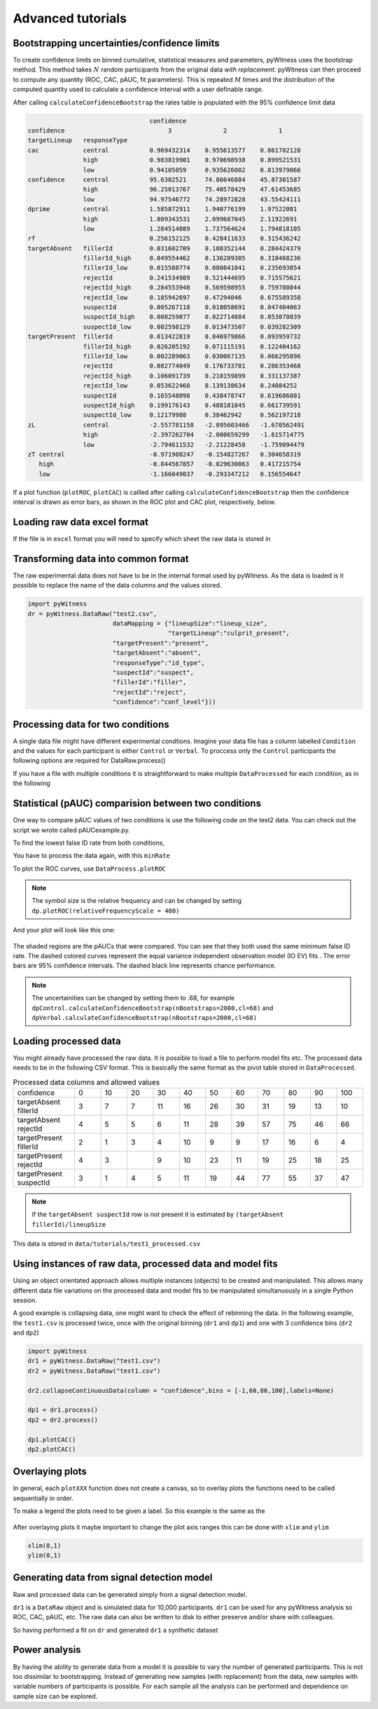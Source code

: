 Advanced tutorials
==================

Bootstrapping uncertainties/confidence limits
---------------------------------------------

To create confidence limits on binned cumulative, statistical measures and parameters, pyWitness uses
the bootstrap method. This method takes :math:`N` random participants from the original data *with replacement*.
pyWitness can then proceed to compute any quantity (ROC, CAC, pAUC, fit parameters). This is repeated :math:`M`
times and the distribution of the computed quantity used to calculate a confidence interval with a user
definable range.

.. code-block :: python
   :linenos:

   import pyWitness
   dr = pyWitness.DataRaw("test1.csv")
   dp = dr.process()
   dp.calculateConfidenceBootstrap(nBootstraps=200, cl=95)

After calling ``calculateConfidenceBootstrap`` the rates table is populated with the 95% confidence limit
data

.. code-block :: console

                                    confidence     
   confidence                            3              2              1
   targetLineup   responseType         
   cac            central           0.969432314    0.955613577    0.861702128
                  high              0.983819901    0.970698938    0.899521531
                  low               0.94105059     0.935626002    0.813979066
   confidence     central           95.6302521     74.86646884    45.87301587
                  high              96.25013767    75.40578429    47.61453685
                  low               94.97546772    74.28972828    43.55424111
   dprime         central           1.585872911    1.940776199    1.97522081
                  high              1.809343531    2.099687045    2.11922691
                  low               1.284514089    1.737564624    1.794818105
   rf                               0.256152125    0.428411633    0.315436242
   targetAbsent   fillerId          0.031602709    0.108352144    0.284424379
                  fillerId_high     0.049554462    0.136289305    0.318468236
                  fillerId_low      0.015588774    0.080841041    0.235693854
                  rejectId          0.241534989    0.521444695    0.715575621
                  rejectId_high     0.284553948    0.569598955    0.759780844
                  rejectId_low      0.185942697    0.47294046     0.675589358
                  suspectId         0.005267118    0.018058691    0.047404063
                  suspectId_high    0.008259077    0.022714884    0.053078039
                  suspectId_low     0.002598129    0.013473507    0.039282309
   targetPresent  fillerId          0.013422819    0.046979866    0.093959732
                  fillerId_high     0.026205192    0.071115191    0.122404162
                  fillerId_low      0.002289063    0.030067135    0.066295896
                  rejectId          0.082774049    0.176733781    0.286353468
                  rejectId_high     0.106091739    0.210159899    0.331137387
                  rejectId_low      0.053622468    0.139138634    0.24084252
                  suspectId         0.165548098    0.438478747    0.619686801
                  suspectId_high    0.199176143    0.488181045    0.661739591
                  suspectId_low     0.12179988     0.38462942     0.562197218
   zL             central           -2.557781158   -2.095603466   -1.670562491
                  high              -2.397262704   -2.000659299   -1.615714775
                  low               -2.794611532   -2.21228458    -1.759094479
   zT central                       -0.971908247   -0.154827267   0.304658319
      high                          -0.844567857   -0.029630063   0.417215754
      low                           -1.166049037   -0.293347212   0.156554647

If a plot function (``plotROC``, ``plotCAC``) is callled after calling ``calculateConfidenceBootstrap`` then
the confidence interval is drawn as error bars, as shown in the ROC plot and CAC plot, respectively, below.

.. figure:: images/test1ROCbinErr.png
   :alt: ROC for test1.csv with error bars

.. figure:: images/test1CACbinErr.png
   :alt: CAC for test1.csv with error bars

Loading raw data excel format
-----------------------------

If the file is in ``excel`` format you will need to specify which sheet the raw data is stored in 

.. code-block :: python 
   :linenos:

   import pyWitness
   dr = pyWitness.DataRaw("test2.xlsx",excelSheet = "raw data")


Transforming data into common format
------------------------------------

The raw experimental data does not have to be in the internal format used by pyWitness. As the data is loaded is it
possible to replace the name of the data columns and the values stored.

.. code-block :: python 

   import pyWitness
   dr = pyWitness.DataRaw("test2.csv",
                          dataMapping = {"lineupSize":"lineup_size",
                                         "targetLineup":"culprit_present",
                          "targetPresent":"present",
                          "targetAbsent":"absent",
                          "responseType":"id_type",
                          "suspectId":"suspect",
                          "fillerId":"filler",
                          "rejectId":"reject",
                          "confidence":"conf_level"}))

Processing data for two conditions
--------------------------------------

A single data file might have different experimental condtions. Imagine your data file 
has a column labelled ``Condition`` and the values for each participant is either ``Control`` or 
``Verbal``. To proccess only the ``Control`` participants the following options are required
for DataRaw.process() 

.. code-block :: python
   :linenos:
   :emphasize-lines: 4

   import pyWitness
   dr = pyWitness.DataRaw("test2.csv")
   dr.cutData(column="previouslyViewedVideo",value=1,option="keep")
   dpControl = dr.process(column="group", condition="Control")


If you have a file with multiple conditions it is straightforward to make multiple 
``DataProcessed`` for each condition, as in the following 

.. code-block :: python
   :linenos:
   :emphasize-lines: 5

   import pyWitness
   dr = pyWitness.DataRaw("test2.csv")
   dr.cutData(column="previouslyViewedVideo",value=1,option="keep")
   dpControl = dr.process(column="group", condition="Control")
   dpVerbal = dr.process(column="group", condition="Verbal")   

Statistical (pAUC) comparision between two conditions
-----------------------------------------------------

One way to compare pAUC values of two conditions is use the following code on the test2 data. You can check out the script we wrote called pAUCexample.py.

.. code-block :: python
   :linenos:

   import pyWitness
   dr = pyWitness.DataRaw("test2.csv")
   dr.cutData(column="previouslyViewedVideo",value=1,option="keep")
   dpControl = dr.process(column="group", condition="Control")
   dpVerbal = dr.process(column="group", condition="Verbal")

To find the lowest false ID rate from both conditions,

.. code-block :: python
   :linenos:
   :emphasize-lines: 6

   import pyWitness
   dr = pyWitness.DataRaw("test2.csv")
   dr.cutData(column="previouslyViewedVideo",value=1,option="keep")
   dpControl = dr.process(column="group", condition="Control")
   dpVerbal = dr.process(column="group", condition="Verbal")
   minRate = min(dpControl.liberalTargetAbsentSuspectId,dpVerbal.liberalTargetAbsentSuspectId)

You have to process the data again, with this ``minRate``

.. code-block :: python
   :linenos:
   :emphasize-lines: 7-11

   import pyWitness
   dr = pyWitness.DataRaw("test2.csv")
   dr.cutData(column="previouslyViewedVideo",value=1,option="keep")
   dpControl = dr.process(column="group", condition="Control")
   dpVerbal = dr.process(column="group", condition="Verbal")
   minRate = min(dpControl.liberalTargetAbsentSuspectId,dpVerbal.liberalTargetAbsentSuspectId)
   dpControl = dr.process("group","Control",pAUCLiberal=minRate)
   dpControl.calculateConfidenceBootstrap(nBootstraps=2000)
   dpVerbal = dr.process("group","Verbal",pAUCLiberal=minRate)
   dpVerbal.calculateConfidenceBootstrap(nBootstraps=2000)
   dpControl.comparePAUC(dpVerbal)

To plot the ROC curves, use ``DataProcess.plotROC``

.. code-block :: python
   :linenos:

   dpControl.plotROC(label = "Control data", relativeFrequencyScale=400)
   dpVerbal.plotROC(label = "Verbal data", relativeFrequencyScale=400)

.. note:: 
   The symbol size is the relative frequency and can be changed by setting ``dp.plotROC(relativeFrequencyScale = 400)``

And your plot will look like this one:

.. figure:: images/test2ROCs.png

The shaded regions are the pAUCs that were compared. You can see that they both used the same minimum false ID rate. The dashed colored curves represent the equal variance independent observation model (IO EV) fits . The error bars are 95% confidence intervals. The dashed black line represents chance performance.

.. note:: 
   The uncertainities can be changed by setting them to .68, for example ``dpControl.calculateConfidenceBootstrap(nBootstraps=2000,cl=68)`` and ``dpVerbal.calculateConfidenceBootstrap(nBootstraps=2000,cl=68)`` 

Loading processed data 
----------------------

You might already have processed the raw data. It is possible to load a file to perform model fits etc. The processed
data needs to be in the following CSV format. This is basically the same format as the pivot table stored in ``DataProcessed``.

.. list-table:: Processed data columns and allowed values
   :widths: 35 15 15 15 15 15 15 15 15 15 15 15 
   :header-rows: 0

   * - confidence 
     - 0 
     - 10
     - 20
     - 30
     - 40
     - 50 
     - 60
     - 70
     - 80 
     - 90
     - 100
   * - targetAbsent fillerId 
     - 3
     - 7
     - 7
     - 11
     - 16
     - 26
     - 30
     - 31
     - 19
     - 13
     - 10
   * - targetAbsent rejectId
     - 4
     - 5
     - 5
     - 6
     - 11
     - 28
     - 39
     - 57
     - 75
     - 46
     - 66
   * - targetPresent fillerId
     - 2
     - 1
     - 3
     - 4
     - 10
     - 9
     - 9
     - 17
     - 16
     - 6
     - 4
   * - targetPresent rejectId 
     - 4
     - 3
     - 
     - 9
     - 10
     - 23
     - 11
     - 19
     - 25
     - 18
     - 25
   * - targetPresent suspectId
     - 3
     - 1
     - 4 
     - 5
     - 11 
     - 19
     - 44
     - 77
     - 55
     - 37
     - 47

.. note :: 
   If the ``targetAbsent suspectId`` row is not present it is estimated by ``(targetAbsent fillerId)/lineupSize``

This data is stored in ``data/tutorials/test1_processed.csv``

.. code-block :: python
   :linenos:
   :emphasize-lines: 2

   import pyWitness
   dp = pyWitness.DataProcessed("test1_processed.csv", lineupSize = 6)
   
Using instances of raw data, processed data and model fits
----------------------------------------------------------

Using an object orientated approach allows multiple instances (objects) to be created and manipulated. This allows many
different data file variations on the processed data and model fits to be manipulated simultanuously in a single
Python session.

A good example is collapsing data, one might want to check the effect of rebinning the data. In the following example,
the ``test1.csv`` is processed twice, once with the original binning (``dr1`` and ``dp1``) and one with 3 confidence bins
(``dr2`` and ``dp2``)

.. code-block :: python

   import pyWitness
   dr1 = pyWitness.DataRaw("test1.csv")
   dr2 = pyWitness.DataRaw("test1.csv")
   
   dr2.collapseContinuousData(column = "confidence",bins = [-1,60,80,100],labels=None)

   dp1 = dr1.process()
   dp2 = dr2.process()

   dp1.plotCAC()   
   dp2.plotCAC()

Overlaying plots
----------------

In general, each ``plotXXX`` function does not create a canvas, so to overlay plots the functions need to be called
sequentially in order.

To make a legend the plots need to be given a label. So this example is the same as the 

.. code-block :: python
   :linenos:
   :emphasize-lines: 10-14

   import pyWitness
   dr1 = pyWitness.DataRaw("test1.csv")
   dr2 = pyWitness.DataRaw("test1.csv")
   
   dr2.collapseContinuousData(column = "confidence",bins = [-1,60,80,100],labels=None)

   dp1 = dr1.process()
   dp2 = dr2.process()

   dp1.plotCAC(label = "11 bins")   
   dp2.plotCAC(label = "3 bins")
   
   import matplotlib.pyplot as _plt
   _plt.legend()

.. figure:: images/test1_overlay.jpg
   :alt: CAC for test1.csv with two different binning

After overlaying plots it maybe important to change the plot axis ranges this can be done with ``xlim`` and ``ylim``

.. code-block :: python

   xlim(0,1)
   ylim(0,1)


Generating data from signal detection model
-------------------------------------------

Raw and processed data can be generated simply from a signal detection model.

.. code-block :: python
   :linenos:
   :emphasize-lines: 8

   import pyWitness
   dr = pyWitness.DataRaw("test1.csv")
   dr.collapseContinuousData(column = "confidence",bins = [-1,60,80,100],labels=None)
   dp = dr.process()
   mf = pyWitness.ModelFitIndependentObservation(dp, debug=True)
   mf.setEqualVariance()
   mf.fit()
   dr1 = mf.generateRawData(nGenParticipants=10000)

``dr1`` is a ``DataRaw`` object and is simulated data for 10,000 participants. ``dr1`` can be used for any
pyWitness analysis so ROC, CAC, pAUC, etc. The raw data can also be written to disk to either preserve and/or
share with colleagues.

.. code-block :: python
   :linenos:
   :emphasize-lines: 1-2

   dr1.writeCsv("fileName.csv")
   dr1.writeExcel("fileName.xlsx")

So having performed a fit on ``dr`` and generated ``dr1`` a synthetic dataset

.. code-block :: python
   :linenos:

   # Need to process the synthetic data
   dp1 = dr1.process()

   # calculate uncertainties using bootstrap
   dp.calculateConfidenceBootstrap()
   dp1.calculateConfidenceBootstrap()

   # plot ROCs
   dp.plotROC(label="Experimental data")
   dp1.plotROC(label="Simulated data")
   mf.plotROC(label="Model fit")

   import matplotlib.pyplot as _plt
   _plt.legend()

.. figure:: images/test1_genEx.jpg
   :alt: Generated data comparision example

Power analysis
--------------

By having the ability to generate data from a model it is possible to vary the number of generated participants. This is not too dissimilar to bootstrapping. Instead of generating new samples (with replacement) from the data, new samples with variable numbers of participants is possible. For each sample all the analysis can be performed and dependence on sample size can be explored.
